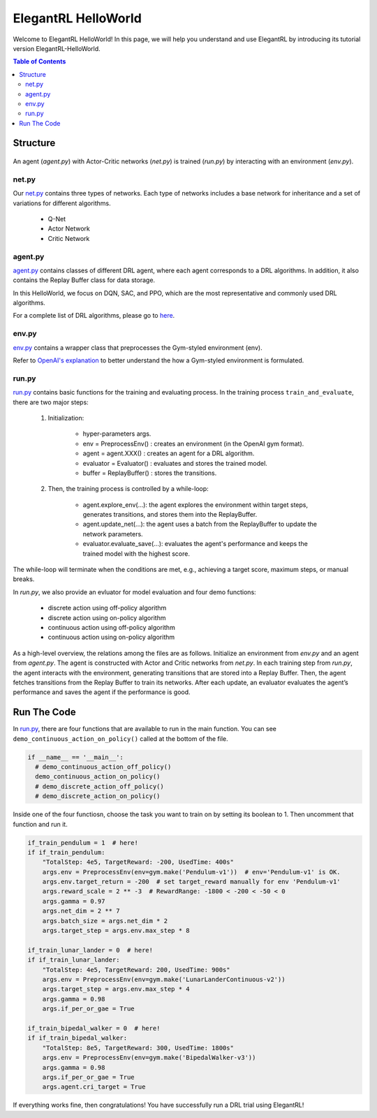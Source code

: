 ====================
ElegantRL HelloWorld
====================

Welcome to ElegantRL HelloWorld! In this page, we will help you understand and use ElegantRL by introducing its tutorial version ElegantRL-HelloWorld.

.. contents:: Table of Contents
    :depth: 3

Structure
=========

.. figure:: ../images/File_structure.png
    :align: center

An agent (*agent.py*) with Actor-Critic networks (*net.py*) is trained (*run.py*) by interacting with an environment (*env.py*).

net.py
------

Our `net.py <https://github.com/AI4Finance-Foundation/ElegantRL/blob/master/elegantrl_helloworld/net.py>`_ contains three types of networks. Each type of networks includes a base network for inheritance and a set of variations for different algorithms.

    - Q-Net
      
    - Actor Network
      
    - Critic Network

agent.py
--------

`agent.py <https://github.com/AI4Finance-Foundation/ElegantRL/blob/master/elegantrl_helloworld/agent.py>`_ contains classes of different DRL agent, where each agent corresponds to a DRL algorithms. In addition, it also contains the Replay Buffer class for data storage.

In this HelloWorld, we focus on DQN, SAC, and PPO, which are the most representative and commonly used DRL algorithms.

For a complete list of DRL algorithms, please go to `here <https://github.com/AI4Finance-Foundation/ElegantRL/tree/master/elegantrl/agents>`_.

env.py
------

`env.py <https://github.com/AI4Finance-Foundation/ElegantRL/blob/master/elegantrl_helloworld/env.py>`_ contains a wrapper class that preprocesses the Gym-styled environment (env).

Refer to `OpenAI's explanation <https://github.com/openai/gym/blob/master/gym/core.py>`_ to better understand the how a Gym-styled environment is formulated.

run.py
------

`run.py <https://github.com/AI4Finance-Foundation/ElegantRL/blob/master/elegantrl_helloworld/run.py>`_ contains basic functions for the training and evaluating process. In the training process ``train_and_evaluate``, there are two major steps:

  1. Initialization:
  
      - hyper-parameters args.
      
      - env = PreprocessEnv() : creates an environment (in the OpenAI gym format).
      
      - agent = agent.XXX() : creates an agent for a DRL algorithm.
      
      - evaluator = Evaluator() : evaluates and stores the trained model.
      
      - buffer = ReplayBuffer() : stores the transitions.


  2. Then, the training process is controlled by a while-loop:
  
      - agent.explore_env(...): the agent explores the environment within target steps, generates transitions, and stores them into the ReplayBuffer.
      
      - agent.update_net(...): the agent uses a batch from the ReplayBuffer to update the network parameters.
      
      - evaluator.evaluate_save(...): evaluates the agent's performance and keeps the trained model with the highest score.

The while-loop will terminate when the conditions are met, e.g., achieving a target score, maximum steps, or manual breaks.

In *run.py*, we also provide an evluator for model evaluation and four demo functions:

    - discrete action using off-policy algorithm
    - discrete action using on-policy algorithm
    - continuous action using off-policy algorithm
    - continuous action using on-policy algorithm

As a high-level overview, the relations among the files are as follows. Initialize an environment from *env.py* and an agent from *agent.py*. The agent is constructed with Actor and Critic networks from *net.py*. In each training step from *run.py*, the agent interacts with the environment, generating transitions that are stored into a Replay Buffer. Then, the agent fetches transitions from the Replay Buffer to train its networks. After each update, an evaluator evaluates the agent’s performance and saves the agent if the performance is good.

Run The Code
============

In `run.py <https://github.com/AI4Finance-Foundation/ElegantRL/blob/master/elegantrl_helloworld/run.py>`_, there are four functions that are available to run in the main function. You can see ``demo_continuous_action_on_policy()`` called at the bottom of the file.

.. code-block:: python

    if __name__ == '__main__':
      # demo_continuous_action_off_policy()
      demo_continuous_action_on_policy()
      # demo_discrete_action_off_policy()
      # demo_discrete_action_on_policy()

Inside one of the four functiosn, choose the task you want to train on by setting its boolean to 1. Then uncomment that function and run it. 

.. code-block:: python
    
    if_train_pendulum = 1  # here!
    if if_train_pendulum:
        "TotalStep: 4e5, TargetReward: -200, UsedTime: 400s"
        args.env = PreprocessEnv(env=gym.make('Pendulum-v1'))  # env='Pendulum-v1' is OK.
        args.env.target_return = -200  # set target_reward manually for env 'Pendulum-v1'
        args.reward_scale = 2 ** -3  # RewardRange: -1800 < -200 < -50 < 0
        args.gamma = 0.97
        args.net_dim = 2 ** 7
        args.batch_size = args.net_dim * 2
        args.target_step = args.env.max_step * 8

    if_train_lunar_lander = 0  # here!
    if if_train_lunar_lander:
        "TotalStep: 4e5, TargetReward: 200, UsedTime: 900s"
        args.env = PreprocessEnv(env=gym.make('LunarLanderContinuous-v2'))
        args.target_step = args.env.max_step * 4
        args.gamma = 0.98
        args.if_per_or_gae = True

    if_train_bipedal_walker = 0  # here!
    if if_train_bipedal_walker:
        "TotalStep: 8e5, TargetReward: 300, UsedTime: 1800s"
        args.env = PreprocessEnv(env=gym.make('BipedalWalker-v3'))
        args.gamma = 0.98
        args.if_per_or_gae = True
        args.agent.cri_target = True

If everything works fine, then congratulations! You have successfully run a DRL trial using ElegantRL!
